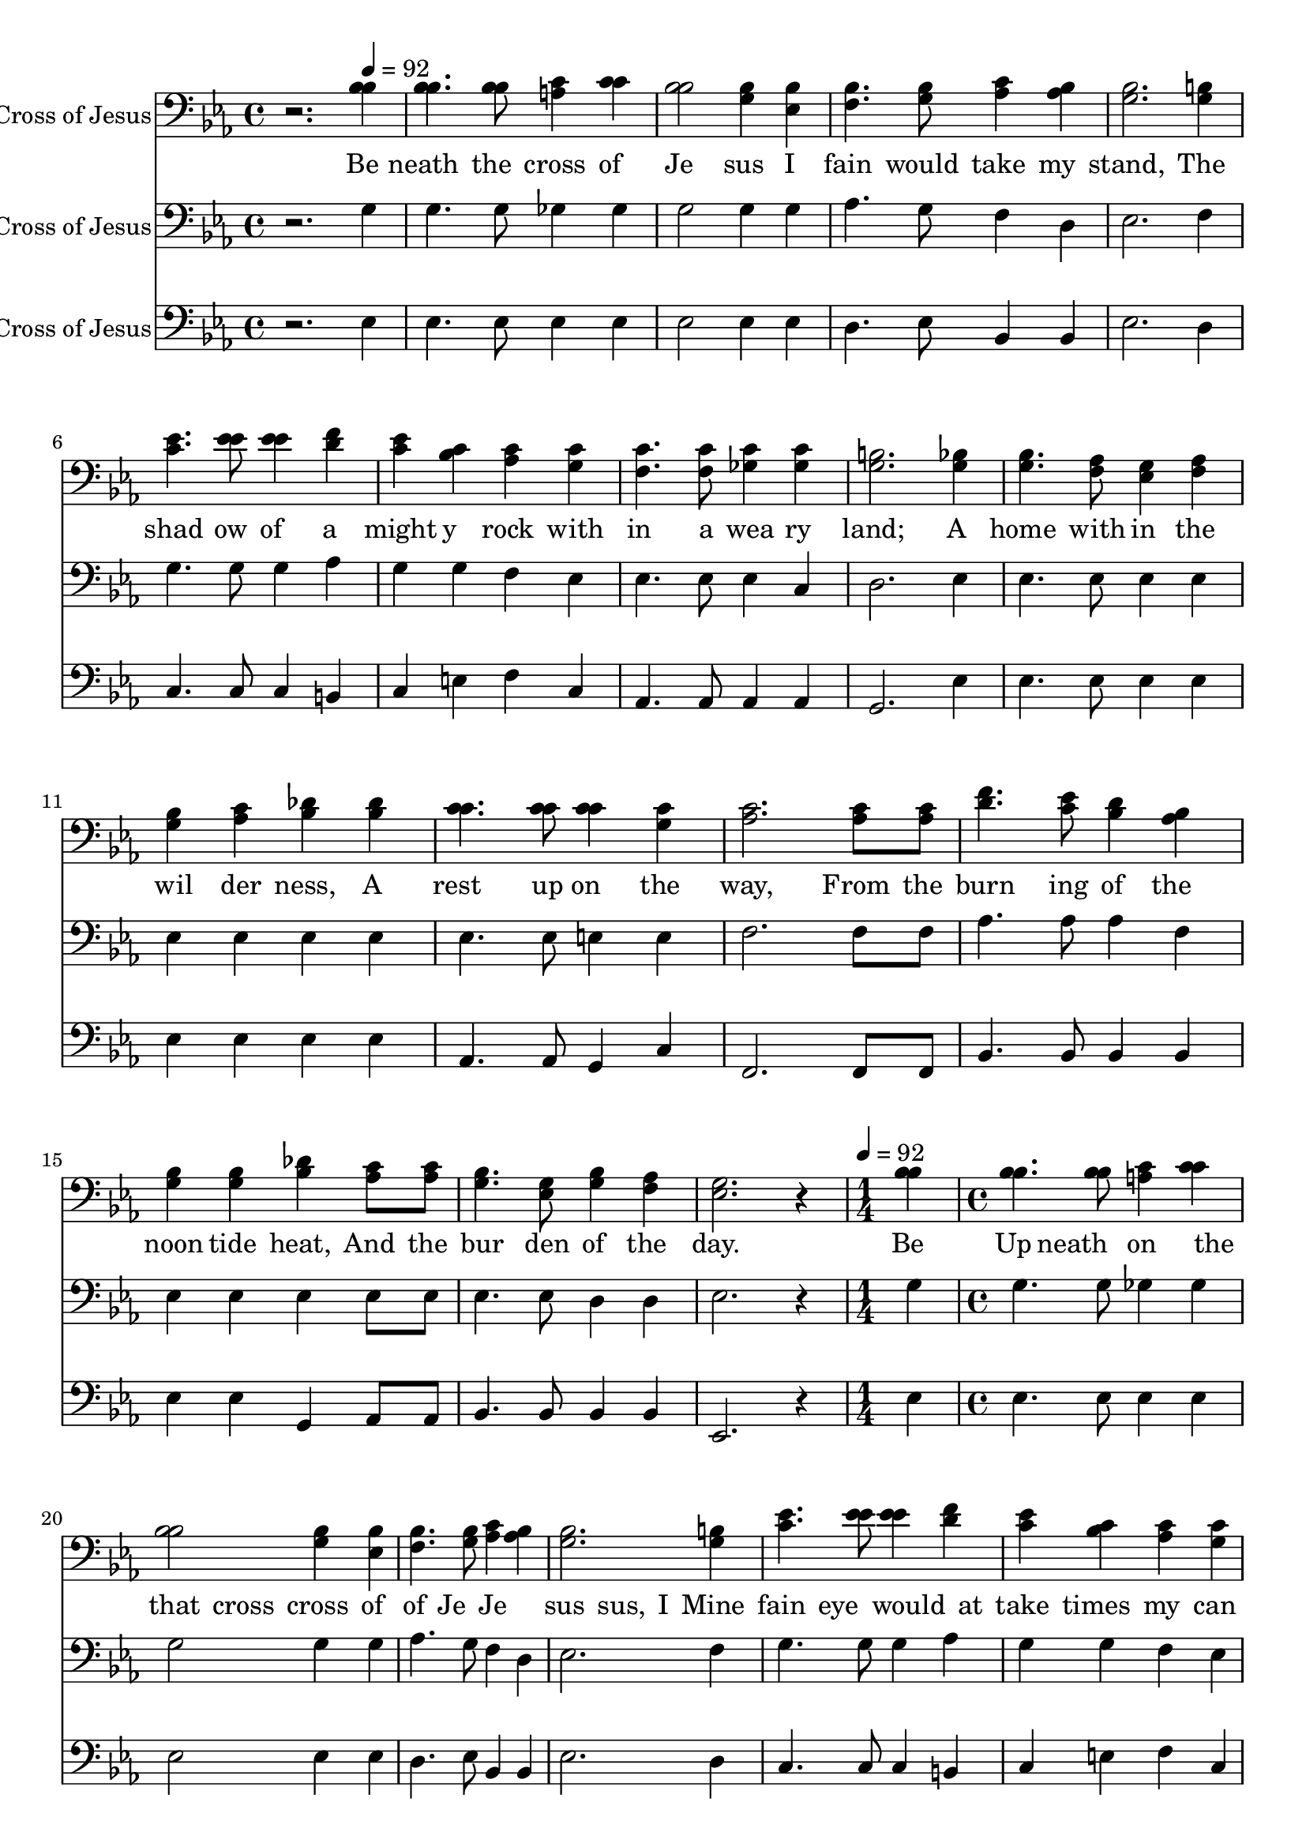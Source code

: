 % Lily was here -- automatically converted by /usr/local/bin/midi2ly from /work/colin/music/MPS/BeneathTheCrossOfJesus/Beneath the Cross of Jesus.mid
\version "2.14.0"

\layout {
  \context {
    \Voice
    \remove "Note_heads_engraver"
    \consists "Completion_heads_engraver"
    \remove "Rest_engraver"
    \consists "Completion_rest_engraver"
  }
}

trackAchannelA = {


  \key ees \major

  \time 4/4


  \key ees \major

  \set Staff.instrumentName = "Beneath the Cross of Jesus"

  % [TEXT_EVENT] F. C. Maker

  % [COPYRIGHT_NOTICE] Copyright ~
  \skip 2.
  \tempo 4 = 92
  \skip 4*65
  \tempo 4 = 92

  \tempo 4 = 92

  \time 1/4
  \skip 4
  | % 19

  \time 4/4
  \skip 1*16
  \tempo 4 = 92

  \tempo 4 = 92

  \time 1/4
  \skip 4
  | % 36

  \time 4/4
  \skip 1*15
  \time 8/4

}

trackA = <<
  \context Voice = voiceA \trackAchannelA
>>


trackBchannelA = {
  \skip 2.
  \set Staff.instrumentName = "TENOR 1"

}

trackBchannelB = \relative c {
  r2. bes'4 bes4. bes8 c4 c
  | % 2
  bes2 bes4 bes bes4. bes8 c4 bes
  | % 3
  bes2. b4 c4. ees8 ees4 f
  | % 4
  ees4 c c c c4. c8 c4 c
  | % 5
  b2. bes4 bes4. aes8 g4 aes
  | % 6
  bes4 c des des c4. c8 c4 c
  | % 7
  c2. c8 c f4. ees8 d4 bes
  | % 8
  bes4 bes des c8 c bes4. g8 bes4 aes
  | % 9
  g2. r4 bes bes4. bes8 c4
  | % 10
  c4 bes2 bes4 bes bes4. bes8 c4
  | % 11
  bes4 bes2. b4 c4. ees8 ees4
  | % 12
  f4 ees c c c c4. c8 c4
  | % 13
  c4 b2. bes4 bes4. aes8 g4
  | % 14
  aes4 bes c des des c4. c8 c4
  | % 15
  c4 c2. c8 c f4. ees8 d4
  | % 16
  bes4 bes bes des c8 c bes4. g8 bes4
  | % 17
  aes4 g2. r4 bes bes4. bes8
  | % 18
  c4 c bes2 bes4 bes bes4. bes8
  | % 19
  c4 bes bes2. b4 c4. ees8
  | % 20
  ees4 f ees c c c c4. c8
  | % 21
  c4 c b2. bes4 bes4. aes8
  | % 22
  g4 aes bes c des des c4. c8
  | % 23
  c4 c c2. c8 c f4. ees8
  | % 24
  d4 bes bes bes des c8 c bes4. g8
  | % 25
  bes4 aes g2.
}

trackB = <<

  \clef bass

  \context Voice = voiceA \trackBchannelA
  \context Voice = voiceB \trackBchannelB
>>


trackCchannelA = \lyricmode {
  " "2.
  % [SEQUENCE_TRACK_NAME] TENOR 2
  "Be"4 "neath "4. "the "8 "cross "4 "of "
  | % 2
  "Je"2 "sus "4 "I " "fain "4. "would "8 "take "4 "my "
  | % 3
  "stand, "2. "The "4 "shad"4. "ow "8 "of "4 "a "
  | % 4
  "might" "y " "rock " "with" "in "4. "a "8 "wea"4 "ry "
  | % 5
  "land; "2. "A "4 "home "4. "with"8 "in "4 "the "
  | % 6
  "wil" "der" "ness, " "A " "rest "4. "up"8 "on "4 "the "
  | % 7
  "way, "2. "From "8 "the " "burn"4. "ing "8 "of "4 "the "
  | % 8
  "noon" "tide " "heat, " "And "8 "the " "bur"4. "den "8 "of "4
  "the "
  | % 9
  "day. "1 "Be"4 "Up"4 "neath "4 "on "4. "the "4 "that "8
  "cross "4 "cross "4
  | % 10
  "of "4 "of "4 "Je"4 "Je"2 "sus "4 "sus, "4
  "I "4 "Mine "4 "fain "4 "eye "4. "would "4 "at "8
  "take "4 "times "4
  | % 11
  "my "4 "can "4 "stand, "4 "see "2. "The "4 "The "4
  "shad"4 "ver"4. "ow "4 "y "8 "of "4 "dy"4
  | % 12
  "a "4 "ing "4 "might"4 "form "4 "y "4 "of "4
  "rock "4 "One "4 "with"4 "Who "4 "in "4 "suf"4.
  "a "4 "fered "8 "wea"4 "there "4
  | % 13
  "ry "4 "for "4 "land; "4 "me; "2. "A "4 "And "4
  "home "4 "from "4. "with"4 "my "8 "in "4 "smit"4
  | % 14
  "the "4 "ten "4 "wil"4 "heart "4 "der"4 "with "4
  "ness, "4 "tears "4 "A "4 "Two "4 "rest "4 "won"4.
  "up"4 "ders "8 "on "4 "I "4
  | % 15
  "the "4 "con"4 "way, "4 "fess: "2. "From "4 "The "8
  "the " "burn"4 "won"4. "ing "4 "ders "8 "of "4 "of "4
  | % 16
  "the "4 "His "4 "noon"4 "glo"4 "tide "4 "rious "4
  "heat, "4 "Love, "4 "And "4 "and "8 "the " "bur"4 "my "4.
  "den "4 "own "8 "of "4 "worth"4
  | % 17
  "the "4 "less"4 "day. "4 "ness. "1 "Be"4 "I "4
  "neath "4 "take, "4. "the "4 "O "8
  | % 18
  "cross "4 "Cross, "4 "of "4 "thy "4 "Je"4 "shad"2
  "sus "4 "ow "4 "I "4 "For "4 "fain "4 "my "4.
  "would "4 "a"8
  | % 19
  "take "4 "bid"4 "my "4 "ing "4 "stand, "4 "place; "2.
  "The "4 "I "4 "shad"4 "ask "4. "ow "4 "no "8
  | % 20
  "of "4 "oth"4 "a "4 "er "4 "might"4 "sun"4
  "y "4 "shine "4 "rock "4 "than "4 "with"4 "the "4
  "in "4 "sun"4. "a "4 "shine "8
  | % 21
  "wea"4 "of "4 "ry "4 "His "4 "land; "4 "face; "2.
  "A "4 "Con"4 "home "4 "tent "4. "with"4 "to "8
  | % 22
  "in "4 "let "4 "the "4 "the "4 "wil"4 "world "4
  "der"4 "go "4 "ness, "4 "by, "4 "A "4 "To "4
  "rest "4 "know "4. "up"4 "no "8
  | % 23
  "on "4 "gain "4 "the "4 "or "4 "way, "4 "loss; "2.
  "From "4 "My "8 "the " "burn"4 "sin"4. "ing "4 "ful "8
  | % 24
  "of "4 "self, "4 "the "4 "my "4 "noon"4 "on"4
  "tide "4 "ly "4 "heat, "4 "shame; "4 "And "4 "My "8
  "the " "bur"4 "glo"4. "den "4 "ry "8
  | % 25
  "of "4 "all "4 "the "4 "the "4 "day. "4 "cross. "4
}

trackCchannelB = \relative c {
  r2. bes'4 bes4. bes8 a4 c
  | % 2
  bes2 g4 ees f4. g8 aes4 aes
  | % 3
  g2. g4 ees'4. ees8 ees4 d
  | % 4
  c4 bes aes g f4. f8 ges4 ges
  | % 5
  g2. g4 g4. f8 ees4 f
  | % 6
  g4 aes bes bes c4. c8 c4 g
  | % 7
  aes2. aes8 aes d4. c8 bes4 aes
  | % 8
  g4 g bes aes8 aes g4. ees8 g4 f
  | % 9
  ees2. r4 bes' bes4. bes8 a4
  | % 10
  c4 bes2 g4 ees f4. g8 aes4
  | % 11
  aes4 g2. g4 ees'4. ees8 ees4
  | % 12
  d4 c bes aes g f4. f8 ges4
  | % 13
  ges4 g2. g4 g4. f8 ees4
  | % 14
  f4 g aes bes bes c4. c8 c4
  | % 15
  g4 aes2. aes8 aes d4. c8 bes4
  | % 16
  aes4 g g bes aes8 aes g4. ees8 g4
  | % 17
  f4 ees2. r4 bes' bes4. bes8
  | % 18
  a4 c bes2 g4 ees f4. g8
  | % 19
  aes4 aes g2. g4 ees'4. ees8
  | % 20
  ees4 d c bes aes g f4. f8
  | % 21
  ges4 ges g2. g4 g4. f8
  | % 22
  ees4 f g aes bes bes c4. c8
  | % 23
  c4 g aes2. aes8 aes d4. c8
  | % 24
  bes4 aes g g bes aes8 aes g4. ees8
  | % 25
  g4 f ees2.
}

trackC = <<

  \clef bass

  \context Lyrics = voiceA \trackCchannelA
  \context Voice = voiceB \trackCchannelB
>>


trackDchannelA = {
  \skip 2.
  \set Staff.instrumentName = "BASS 1"

}

trackDchannelB = \relative c {
  r2. g'4 g4. g8 ges4 ges
  | % 2
  g2 g4 g aes4. g8 f4 d
  | % 3
  ees2. f4 g4. g8 g4 aes
  | % 4
  g4 g f ees ees4. ees8 ees4 c
  | % 5
  d2. ees4 ees4. ees8 ees4 ees
  | % 6
  ees4 ees ees ees ees4. ees8 e4 e
  | % 7
  f2. f8 f aes4. aes8 aes4 f
  | % 8
  ees4 ees ees ees8 ees ees4. ees8 d4 d
  | % 9
  ees2. r4 g g4. g8 ges4
  | % 10
  ges4 g2 g4 g aes4. g8 f4
  | % 11
  d4 ees2. f4 g4. g8 g4
  | % 12
  aes4 g g f ees ees4. ees8 ees4
  | % 13
  c4 d2. ees4 ees4. ees8 ees4
  | % 14
  ees4 ees ees ees ees ees4. ees8 e4
  | % 15
  e4 f2. f8 f aes4. aes8 aes4
  | % 16
  f4 ees ees ees ees8 ees ees4. ees8 d4
  | % 17
  d4 ees2. r4 g g4. g8
  | % 18
  ges4 ges g2 g4 g aes4. g8
  | % 19
  f4 d ees2. f4 g4. g8
  | % 20
  g4 aes g g f ees ees4. ees8
  | % 21
  ees4 c d2. ees4 ees4. ees8
  | % 22
  ees4 ees ees ees ees ees ees4. ees8
  | % 23
  e4 e f2. f8 f aes4. aes8
  | % 24
  aes4 f ees ees ees ees8 ees ees4. ees8
  | % 25
  d4 d ees2.
}

trackD = <<

  \clef bass

  \context Voice = voiceA \trackDchannelA
  \context Voice = voiceB \trackDchannelB
>>


trackEchannelA = {
  \skip 2.
  \set Staff.instrumentName = "BASS 2"

}

trackEchannelB = \relative c {
  r2. ees4 ees4. ees8 ees4 ees
  | % 2
  ees2 ees4 ees d4. ees8 bes4 bes
  | % 3
  ees2. d4 c4. c8 c4 b
  | % 4
  c4 e f c aes4. aes8 aes4 aes
  | % 5
  g2. ees'4 ees4. ees8 ees4 ees
  | % 6
  ees4 ees ees ees aes,4. aes8 g4 c
  | % 7
  f,2. f8 f bes4. bes8 bes4 bes
  | % 8
  ees4 ees g, aes8 aes bes4. bes8 bes4 bes
  | % 9
  ees,2. r4 ees' ees4. ees8 ees4
  | % 10
  ees4 ees2 ees4 ees d4. ees8 bes4
  | % 11
  bes4 ees2. d4 c4. c8 c4
  | % 12
  b4 c e f c aes4. aes8 aes4
  | % 13
  aes4 g2. ees'4 ees4. ees8 ees4
  | % 14
  ees4 ees ees ees ees aes,4. aes8 g4
  | % 15
  c4 f,2. f8 f bes4. bes8 bes4
  | % 16
  bes4 ees ees g, aes8 aes bes4. bes8 bes4
  | % 17
  bes4 ees,2. r4 ees' ees4. ees8
  | % 18
  ees4 ees ees2 ees4 ees d4. ees8
  | % 19
  bes4 bes ees2. d4 c4. c8
  | % 20
  c4 b c e f c aes4. aes8
  | % 21
  aes4 aes g2. ees'4 ees4. ees8
  | % 22
  ees4 ees ees ees ees ees aes,4. aes8
  | % 23
  g4 c f,2. f8 f bes4. bes8
  | % 24
  bes4 bes ees ees g, aes8 aes bes4. bes8
  | % 25
  bes4 bes ees,2.
}

trackE = <<

  \clef bass

  \context Voice = voiceA \trackEchannelA
  \context Voice = voiceB \trackEchannelB
>>


\score {
  <<
    \context Staff=trackB \trackA
    \context Staff=trackB \trackB
    \context Lyrics=trackC \trackC
    \context Staff=trackD \trackA
    \context Staff=trackD \trackD
    \context Staff=trackE \trackA
    \context Staff=trackE \trackE
  >>
  \layout {}
  \midi {}
}
